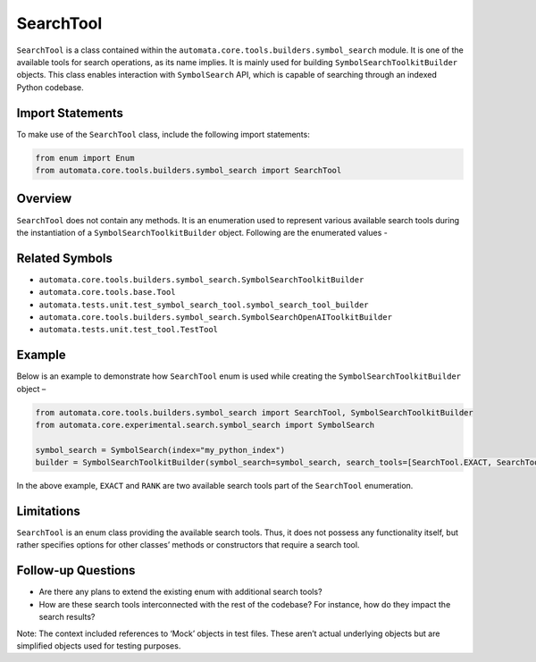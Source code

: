 SearchTool
==========

``SearchTool`` is a class contained within the
``automata.core.tools.builders.symbol_search`` module. It is one of the
available tools for search operations, as its name implies. It is mainly
used for building ``SymbolSearchToolkitBuilder`` objects. This class
enables interaction with ``SymbolSearch`` API, which is capable of
searching through an indexed Python codebase.

Import Statements
-----------------

To make use of the ``SearchTool`` class, include the following import
statements:

.. code:: python

   from enum import Enum
   from automata.core.tools.builders.symbol_search import SearchTool

Overview
--------

``SearchTool`` does not contain any methods. It is an enumeration used
to represent various available search tools during the instantiation of
a ``SymbolSearchToolkitBuilder`` object. Following are the enumerated
values -

Related Symbols
---------------

-  ``automata.core.tools.builders.symbol_search.SymbolSearchToolkitBuilder``
-  ``automata.core.tools.base.Tool``
-  ``automata.tests.unit.test_symbol_search_tool.symbol_search_tool_builder``
-  ``automata.core.tools.builders.symbol_search.SymbolSearchOpenAIToolkitBuilder``
-  ``automata.tests.unit.test_tool.TestTool``

Example
-------

Below is an example to demonstrate how ``SearchTool`` enum is used while
creating the ``SymbolSearchToolkitBuilder`` object –

.. code:: python

   from automata.core.tools.builders.symbol_search import SearchTool, SymbolSearchToolkitBuilder
   from automata.core.experimental.search.symbol_search import SymbolSearch

   symbol_search = SymbolSearch(index="my_python_index")
   builder = SymbolSearchToolkitBuilder(symbol_search=symbol_search, search_tools=[SearchTool.EXACT, SearchTool.RANK])

In the above example, ``EXACT`` and ``RANK`` are two available search
tools part of the ``SearchTool`` enumeration.

Limitations
-----------

``SearchTool`` is an enum class providing the available search tools.
Thus, it does not possess any functionality itself, but rather specifies
options for other classes’ methods or constructors that require a search
tool.

Follow-up Questions
-------------------

-  Are there any plans to extend the existing enum with additional
   search tools?
-  How are these search tools interconnected with the rest of the
   codebase? For instance, how do they impact the search results?

Note: The context included references to ‘Mock’ objects in test files.
These aren’t actual underlying objects but are simplified objects used
for testing purposes.
